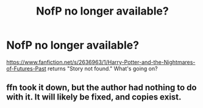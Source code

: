 #+TITLE: NofP no longer available?

* NofP no longer available?
:PROPERTIES:
:Author: HmathForDayz
:Score: 1
:DateUnix: 1557787295.0
:DateShort: 2019-May-14
:FlairText: Discussion
:END:
[[https://www.fanfiction.net/s/2636963/1/Harry-Potter-and-the-Nightmares-of-Futures-Past]] returns "Story not found." What's going on?


** ffn took it down, but the author had nothing to do with it. It will likely be fixed, and copies exist.
:PROPERTIES:
:Author: Sefera17
:Score: 1
:DateUnix: 1557804429.0
:DateShort: 2019-May-14
:END:
